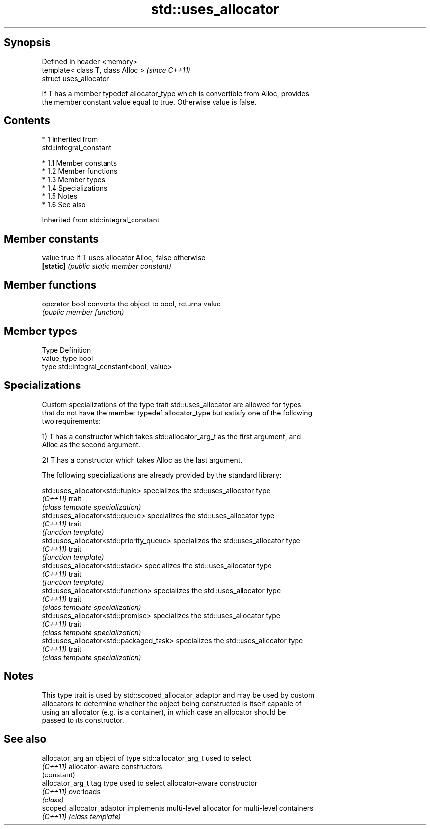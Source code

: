 .TH std::uses_allocator 3 "Apr 19 2014" "1.0.0" "C++ Standard Libary"
.SH Synopsis
   Defined in header <memory>
   template< class T, class Alloc >  \fI(since C++11)\fP
   struct uses_allocator

   If T has a member typedef allocator_type which is convertible from Alloc, provides
   the member constant value equal to true. Otherwise value is false.

.SH Contents

     * 1 Inherited from
       std::integral_constant

          * 1.1 Member constants
          * 1.2 Member functions
          * 1.3 Member types
          * 1.4 Specializations
          * 1.5 Notes
          * 1.6 See also

Inherited from std::integral_constant

.SH Member constants

   value    true if T uses allocator Alloc, false otherwise
   \fB[static]\fP \fI(public static member constant)\fP

.SH Member functions

   operator bool converts the object to bool, returns value
                 \fI(public member function)\fP

.SH Member types

   Type       Definition
   value_type bool
   type       std::integral_constant<bool, value>

.SH Specializations

   Custom specializations of the type trait std::uses_allocator are allowed for types
   that do not have the member typedef allocator_type but satisfy one of the following
   two requirements:

   1) T has a constructor which takes std::allocator_arg_t as the first argument, and
   Alloc as the second argument.

   2) T has a constructor which takes Alloc as the last argument.

   The following specializations are already provided by the standard library:

   std::uses_allocator<std::tuple>          specializes the std::uses_allocator type
   \fI(C++11)\fP                                  trait
                                            \fI(class template specialization)\fP
   std::uses_allocator<std::queue>          specializes the std::uses_allocator type
   \fI(C++11)\fP                                  trait
                                            \fI(function template)\fP
   std::uses_allocator<std::priority_queue> specializes the std::uses_allocator type
   \fI(C++11)\fP                                  trait
                                            \fI(function template)\fP
   std::uses_allocator<std::stack>          specializes the std::uses_allocator type
   \fI(C++11)\fP                                  trait
                                            \fI(function template)\fP
   std::uses_allocator<std::function>       specializes the std::uses_allocator type
   \fI(C++11)\fP                                  trait
                                            \fI(class template specialization)\fP
   std::uses_allocator<std::promise>        specializes the std::uses_allocator type
   \fI(C++11)\fP                                  trait
                                            \fI(class template specialization)\fP
   std::uses_allocator<std::packaged_task>  specializes the std::uses_allocator type
   \fI(C++11)\fP                                  trait
                                            \fI(class template specialization)\fP

.SH Notes

   This type trait is used by std::scoped_allocator_adaptor and may be used by custom
   allocators to determine whether the object being constructed is itself capable of
   using an allocator (e.g. is a container), in which case an allocator should be
   passed to its constructor.

.SH See also

   allocator_arg            an object of type std::allocator_arg_t used to select
   \fI(C++11)\fP                  allocator-aware constructors
                            (constant)
   allocator_arg_t          tag type used to select allocator-aware constructor
   \fI(C++11)\fP                  overloads
                            \fI(class)\fP
   scoped_allocator_adaptor implements multi-level allocator for multi-level containers
   \fI(C++11)\fP                  \fI(class template)\fP

